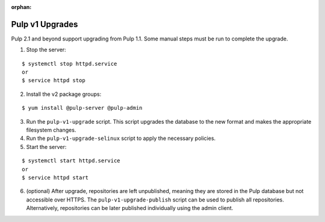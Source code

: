 :orphan:

Pulp v1 Upgrades
================

Pulp 2.1 and beyond support upgrading from Pulp 1.1. Some manual steps must be run to
complete the upgrade.

1. Stop the server:

::

  $ systemctl stop httpd.service
  or
  $ service httpd stop

2. Install the v2 package groups:

::

  $ yum install @pulp-server @pulp-admin

3. Run the ``pulp-v1-upgrade`` script. This script upgrades the database to the new format and
   makes the appropriate filesystem changes.

4. Run the ``pulp-v1-upgrade-selinux`` script to apply the necessary policies.

5. Start the server:

::

  $ systemctl start httpd.service
  or
  $ service httpd start

6. (optional) After upgrade, repositories are left unpublished, meaning they are stored in
   the Pulp database but not accessible over HTTPS. The ``pulp-v1-upgrade-publish`` script
   can be used to publish all repositories. Alternatively, repositories can be later
   published individually using the admin client.

